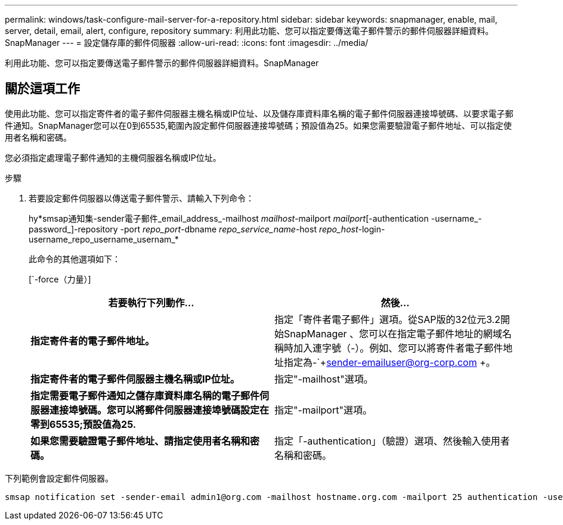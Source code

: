 ---
permalink: windows/task-configure-mail-server-for-a-repository.html 
sidebar: sidebar 
keywords: snapmanager, enable, mail, server, detail, email, alert, configure, repository 
summary: 利用此功能、您可以指定要傳送電子郵件警示的郵件伺服器詳細資料。SnapManager 
---
= 設定儲存庫的郵件伺服器
:allow-uri-read: 
:icons: font
:imagesdir: ../media/


[role="lead"]
利用此功能、您可以指定要傳送電子郵件警示的郵件伺服器詳細資料。SnapManager



== 關於這項工作

使用此功能、您可以指定寄件者的電子郵件伺服器主機名稱或IP位址、以及儲存庫資料庫名稱的電子郵件伺服器連接埠號碼、以要求電子郵件通知。SnapManager您可以在0到65535,範圍內設定郵件伺服器連接埠號碼；預設值為25。如果您需要驗證電子郵件地址、可以指定使用者名稱和密碼。

您必須指定處理電子郵件通知的主機伺服器名稱或IP位址。

.步驟
. 若要設定郵件伺服器以傳送電子郵件警示、請輸入下列命令：
+
hy*smsap通知集-sender電子郵件_email_address_-mailhost _mailhost_-mailport _mailport_[-authentication -username_-password_]-repository -port _repo_port_-dbname _repo_service_name_-host _repo_host_-login-username_repo_username_usernam_*

+
此命令的其他選項如下：

+
[`-force（力量）]

+
['quide'|'-verbose']

+
|===
| 若要執行下列動作... | 然後... 


 a| 
*指定寄件者的電子郵件地址。*
 a| 
指定「寄件者電子郵件」選項。從SAP版的32位元3.2開始SnapManager 、您可以在指定電子郵件地址的網域名稱時加入連字號（-）。例如、您可以將寄件者電子郵件地址指定為-`+sender-emailuser@org-corp.com +。



 a| 
*指定寄件者的電子郵件伺服器主機名稱或IP位址。*
 a| 
指定"-mailhost"選項。



 a| 
*指定需要電子郵件通知之儲存庫資料庫名稱的電子郵件伺服器連接埠號碼。您可以將郵件伺服器連接埠號碼設定在零到65535;預設值為25.*
 a| 
指定"-mailport"選項。



 a| 
*如果您需要驗證電子郵件地址、請指定使用者名稱和密碼。*
 a| 
指定「-authentication」（驗證）選項、然後輸入使用者名稱和密碼。

|===


下列範例會設定郵件伺服器。

[listing]
----
smsap notification set -sender-email admin1@org.com -mailhost hostname.org.com -mailport 25 authentication -username admin1 -password admin1 -repository -port 1521 -dbname SMSAPREPO -host hotspur -login -username grabal21 -verbose
----